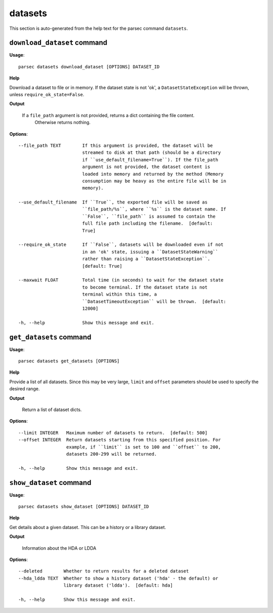 datasets
========

This section is auto-generated from the help text for the parsec command
``datasets``.


``download_dataset`` command
----------------------------

**Usage**::

    parsec datasets download_dataset [OPTIONS] DATASET_ID

**Help**

Download a dataset to file or in memory. If the dataset state is not 'ok', a ``DatasetStateException`` will be thrown, unless ``require_ok_state=False``.


**Output**


    If a ``file_path`` argument is not provided, returns a dict containing the file content.
            Otherwise returns nothing.
    
**Options**::


      --file_path TEXT        If this argument is provided, the dataset will be
                              streamed to disk at that path (should be a directory
                              if ``use_default_filename=True``). If the file_path
                              argument is not provided, the dataset content is
                              loaded into memory and returned by the method (Memory
                              consumption may be heavy as the entire file will be in
                              memory).
    
      --use_default_filename  If ``True``, the exported file will be saved as
                              ``file_path/%s``, where ``%s`` is the dataset name. If
                              ``False``, ``file_path`` is assumed to contain the
                              full file path including the filename.  [default:
                              True]
    
      --require_ok_state      If ``False``, datasets will be downloaded even if not
                              in an 'ok' state, issuing a ``DatasetStateWarning``
                              rather than raising a ``DatasetStateException``.
                              [default: True]
    
      --maxwait FLOAT         Total time (in seconds) to wait for the dataset state
                              to become terminal. If the dataset state is not
                              terminal within this time, a
                              ``DatasetTimeoutException`` will be thrown.  [default:
                              12000]
    
      -h, --help              Show this message and exit.
    

``get_datasets`` command
------------------------

**Usage**::

    parsec datasets get_datasets [OPTIONS]

**Help**

Provide a list of all datasets. Since this may be very large, ``limit`` and ``offset`` parameters should be used to specify the desired range.


**Output**


    Return a list of dataset dicts.
    
**Options**::


      --limit INTEGER   Maximum number of datasets to return.  [default: 500]
      --offset INTEGER  Return datasets starting from this specified position. For
                        example, if ``limit`` is set to 100 and ``offset`` to 200,
                        datasets 200-299 will be returned.
    
      -h, --help        Show this message and exit.
    

``show_dataset`` command
------------------------

**Usage**::

    parsec datasets show_dataset [OPTIONS] DATASET_ID

**Help**

Get details about a given dataset. This can be a history or a library dataset.


**Output**


    Information about the HDA or LDDA
    
**Options**::


      --deleted        Whether to return results for a deleted dataset
      --hda_ldda TEXT  Whether to show a history dataset ('hda' - the default) or
                       library dataset ('ldda').  [default: hda]
    
      -h, --help       Show this message and exit.
    
